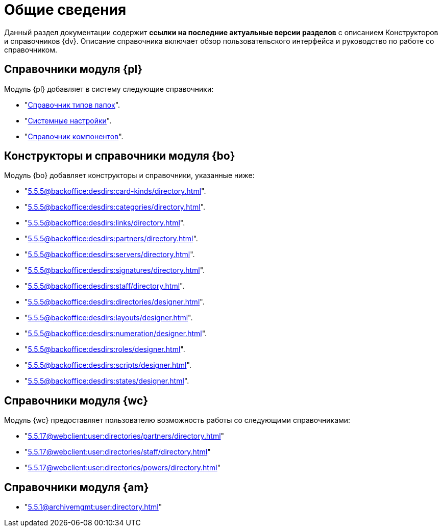= Общие сведения

Данный раздел документации содержит *ссылки на последние актуальные версии разделов* с описанием Конструкторов и справочников {dv}. Описание справочника включает обзор пользовательского интерфейса и руководство по работе со справочником.

[#platform]
== Справочники модуля {pl}

.Модуль {pl} добавляет в систему следующие справочники:
* "xref:5.5.5@platform:desdirs:foldertypes/directory.adoc[Справочник типов папок]".
* "xref:5.5.5@platform:desdirs:systemsettings/directory.adoc[Системные настройки]".
* "xref:5.5.5@platform:desdirs:components/directory.adoc[Справочник компонентов]".

[#base-objects]
== Конструкторы и справочники модуля {bo}

.Модуль {bo} добавляет конструкторы и справочники, указанные ниже:
* "xref:5.5.5@backoffice:desdirs:card-kinds/directory.adoc[]".
* "xref:5.5.5@backoffice:desdirs:categories/directory.adoc[]".
* "xref:5.5.5@backoffice:desdirs:links/directory.adoc[]".
* "xref:5.5.5@backoffice:desdirs:partners/directory.adoc[]".
* "xref:5.5.5@backoffice:desdirs:servers/directory.adoc[]".
* "xref:5.5.5@backoffice:desdirs:signatures/directory.adoc[]".
* "xref:5.5.5@backoffice:desdirs:staff/directory.adoc[]".
* "xref:5.5.5@backoffice:desdirs:directories/designer.adoc[]".
* "xref:5.5.5@backoffice:desdirs:layouts/designer.adoc[]".
* "xref:5.5.5@backoffice:desdirs:numeration/designer.adoc[]".
* "xref:5.5.5@backoffice:desdirs:roles/designer.adoc[]".
* "xref:5.5.5@backoffice:desdirs:scripts/designer.adoc[]".
* "xref:5.5.5@backoffice:desdirs:states/designer.adoc[]".

[#web-client]
== Справочники модуля {wc}

.Модуль {wc} предоставляет пользователю возможность работы со следующими справочниками:
* "xref:5.5.17@webclient:user:directories/partners/directory.adoc[]"
* "xref:5.5.17@webclient:user:directories/staff/directory.adoc[]"
* "xref:5.5.17@webclient:user:directories/powers/directory.adoc[]"

[#archive]
== Справочники модуля {am}

* "xref:5.5.1@archivemgmt:user:directory.adoc[]"
